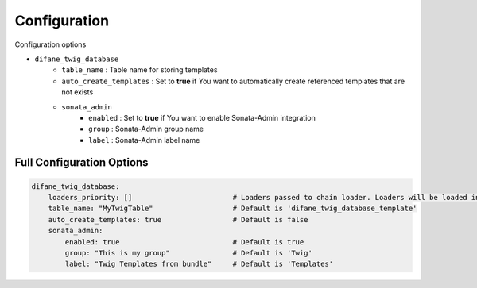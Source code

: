 Configuration
=============

Configuration options

* ``difane_twig_database``
    * ``table_name`` : Table name for storing templates
    * ``auto_create_templates`` : Set to **true** if You want to automatically create referenced templates that are not exists
    * ``sonata_admin``
        * ``enabled`` : Set to **true** if You want to enable Sonata-Admin integration
        * ``group`` : Sonata-Admin group name
        * ``label`` : Sonata-Admin label name

Full Configuration Options
--------------------------

.. code-block:: yaml

    difane_twig_database:
        loaders_priority: []                        # Loaders passed to chain loader. Loaders will be loaded in the defined order
        table_name: "MyTwigTable"                   # Default is 'difane_twig_database_template'
        auto_create_templates: true                 # Default is false
        sonata_admin:
            enabled: true                           # Default is true
            group: "This is my group"               # Default is 'Twig'
            label: "Twig Templates from bundle"     # Default is 'Templates'

